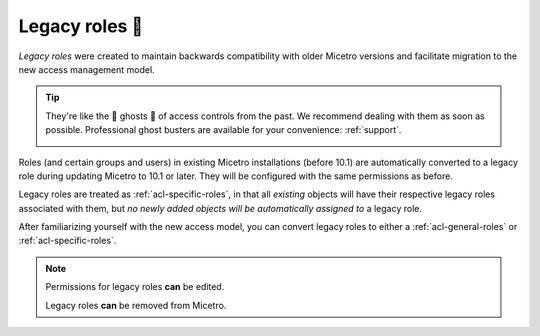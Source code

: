 .. meta::
   :description: Legacy roles in Micetro by Men&Mice 10.1
   :keywords: Micetro access model

.. _acl-legacy-roles:

Legacy roles 👣
------------

*Legacy roles* were created to maintain backwards compatibility with older Micetro versions and facilitate migration to the new access management model.

.. tip::
  They're like the 👣 ghosts 👻 of access controls from the past. We recommend dealing with them as soon as possible. Professional ghost busters are available for your convenience: :ref:`support`.

  .. image:: ../../images/17847.png
    :width: 40%
    :align: center

Roles (and certain groups and users) in existing Micetro installations (before 10.1) are automatically converted to a legacy role during updating Micetro to 10.1 or later. They will be configured with the same permissions as before.

Legacy roles are treated as :ref:`acl-specific-roles`, in that all *existing* objects will have their respective legacy roles associated with them, but *no newly added objects will be automatically assigned to* a legacy role.

After familiarizing yourself with the new access model, you can convert legacy roles to either a :ref:`acl-general-roles` or :ref:`acl-specific-roles`.

.. note::
   Permissions for legacy roles **can** be edited.

   Legacy roles **can** be removed from Micetro.
